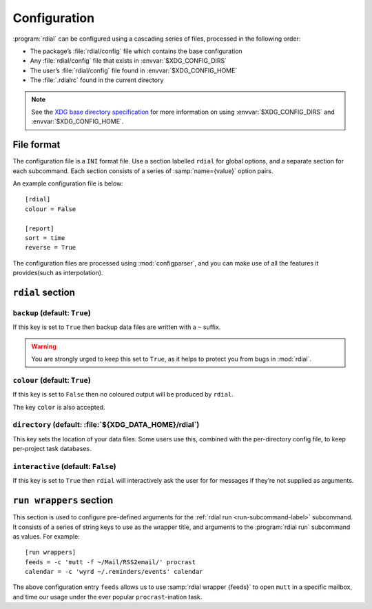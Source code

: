Configuration
=============

.. highlight:: ini

:program:`rdial` can be configured using a cascading series of files, processed
in the following order:

* The package’s :file:`rdial/config` file which contains the base configuration
* Any :file:`rdial/config` file that exists in :envvar:`$XDG_CONFIG_DIRS`
* The user’s :file:`rdial/config` file found in :envvar:`$XDG_CONFIG_HOME`
* The :file:`.rdialrc` found in the current directory

.. note::

   See the `XDG base directory specification`_ for more information on
   using :envvar:`$XDG_CONFIG_DIRS` and :envvar:`$XDG_CONFIG_HOME`.

.. _XDG base directory specification: http://standards.freedesktop.org/basedir-spec/basedir-spec-latest.html

File format
-----------

The configuration file is a ``INI`` format file.  Use a section labelled
``rdial`` for global options, and a separate section for each subcommand.  Each
section consists of a series of :samp:`name={value}` option pairs.

An example configuration file is below::

    [rdial]
    colour = False

    [report]
    sort = time
    reverse = True

The configuration files are processed using :mod:`configparser`, and you can
make use of all the features it provides(such as interpolation).

``rdial`` section
-----------------

``backup`` (default: ``True``)
~~~~~~~~~~~~~~~~~~~~~~~~~~~~~~

If this key is set to ``True`` then backup data files are written with a ``~``
suffix.

.. warning::

   You are strongly urged to keep this set to ``True``, as it helps to protect
   you from bugs in :mod:`rdial`.

``colour`` (default: ``True``)
~~~~~~~~~~~~~~~~~~~~~~~~~~~~~~

If this key is set to ``False`` then no coloured output will be produced by
``rdial``.

The key ``color`` is also accepted.

``directory`` (default: :file:`${XDG_DATA_HOME}/rdial`)
~~~~~~~~~~~~~~~~~~~~~~~~~~~~~~~~~~~~~~~~~~~~~~~~~~~~~~~

This key sets the location of your data files.  Some users use this, combined
with the per-directory config file, to keep per-project task databases.

``interactive`` (default: ``False``)
~~~~~~~~~~~~~~~~~~~~~~~~~~~~~~~~~~~~

If this key is set to ``True`` then ``rdial`` will interactively ask the user
for for messages if they’re not supplied as arguments.

.. _run-wrappers-label:

``run wrappers`` section
------------------------

This section is used to configure pre-defined arguments for the :ref:`rdial run
<run-subcommand-label>` subcommand.  It consists of a series of string keys to
use as the wrapper title, and arguments to the :program:`rdial run` subcommand
as values.  For example::

    [run wrappers]
    feeds = -c 'mutt -f ~/Mail/RSS2email/' procrast
    calendar = -c 'wyrd ~/.reminders/events' calendar

The above configuration entry ``feeds`` allows us to use :samp:`rdial wrapper
{feeds}` to open ``mutt`` in a specific mailbox, and time our usage under the
ever popular ``procrast``-ination task.
